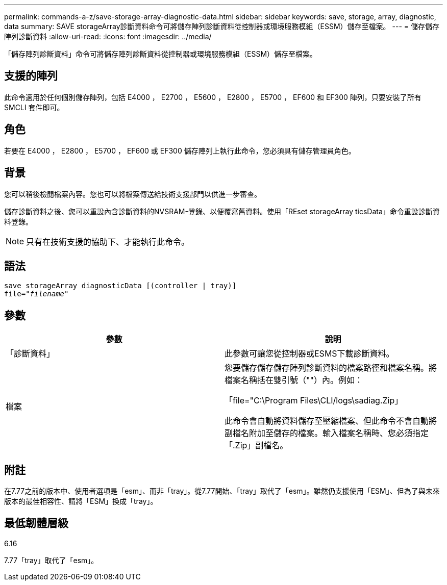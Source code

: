 ---
permalink: commands-a-z/save-storage-array-diagnostic-data.html 
sidebar: sidebar 
keywords: save, storage, array, diagnostic, data 
summary: SAVE storageArray診斷資料命令可將儲存陣列診斷資料從控制器或環境服務模組（ESSM）儲存至檔案。 
---
= 儲存儲存陣列診斷資料
:allow-uri-read: 
:icons: font
:imagesdir: ../media/


[role="lead"]
「儲存陣列診斷資料」命令可將儲存陣列診斷資料從控制器或環境服務模組（ESSM）儲存至檔案。



== 支援的陣列

此命令適用於任何個別儲存陣列，包括 E4000 ， E2700 ， E5600 ， E2800 ， E5700 ， EF600 和 EF300 陣列，只要安裝了所有 SMCLI 套件即可。



== 角色

若要在 E4000 ， E2800 ， E5700 ， EF600 或 EF300 儲存陣列上執行此命令，您必須具有儲存管理員角色。



== 背景

您可以稍後檢閱檔案內容。您也可以將檔案傳送給技術支援部門以供進一步審查。

儲存診斷資料之後、您可以重設內含診斷資料的NVSRAM-登錄、以便覆寫舊資料。使用「REset storageArray ticsData」命令重設診斷資料登錄。

[NOTE]
====
只有在技術支援的協助下、才能執行此命令。

====


== 語法

[source, cli, subs="+macros"]
----
save storageArray diagnosticData [(controller | tray)]
file=pass:quotes["_filename_"]
----


== 參數

[cols="2*"]
|===
| 參數 | 說明 


 a| 
「診斷資料」
 a| 
此參數可讓您從控制器或ESMS下載診斷資料。



 a| 
檔案
 a| 
您要儲存儲存儲存陣列診斷資料的檔案路徑和檔案名稱。將檔案名稱括在雙引號（""）內。例如：

「file="C:\Program Files\CLI/logs\sadiag.Zip」

此命令會自動將資料儲存至壓縮檔案、但此命令不會自動將副檔名附加至儲存的檔案。輸入檔案名稱時、您必須指定「.Zip」副檔名。

|===


== 附註

在7.77之前的版本中、使用者選項是「esm」、而非「tray」。從7.77開始、「tray」取代了「esm」。雖然仍支援使用「ESM」、但為了與未來版本的最佳相容性、請將「ESM」換成「tray」。



== 最低韌體層級

6.16

7.77「tray」取代了「esm」。
